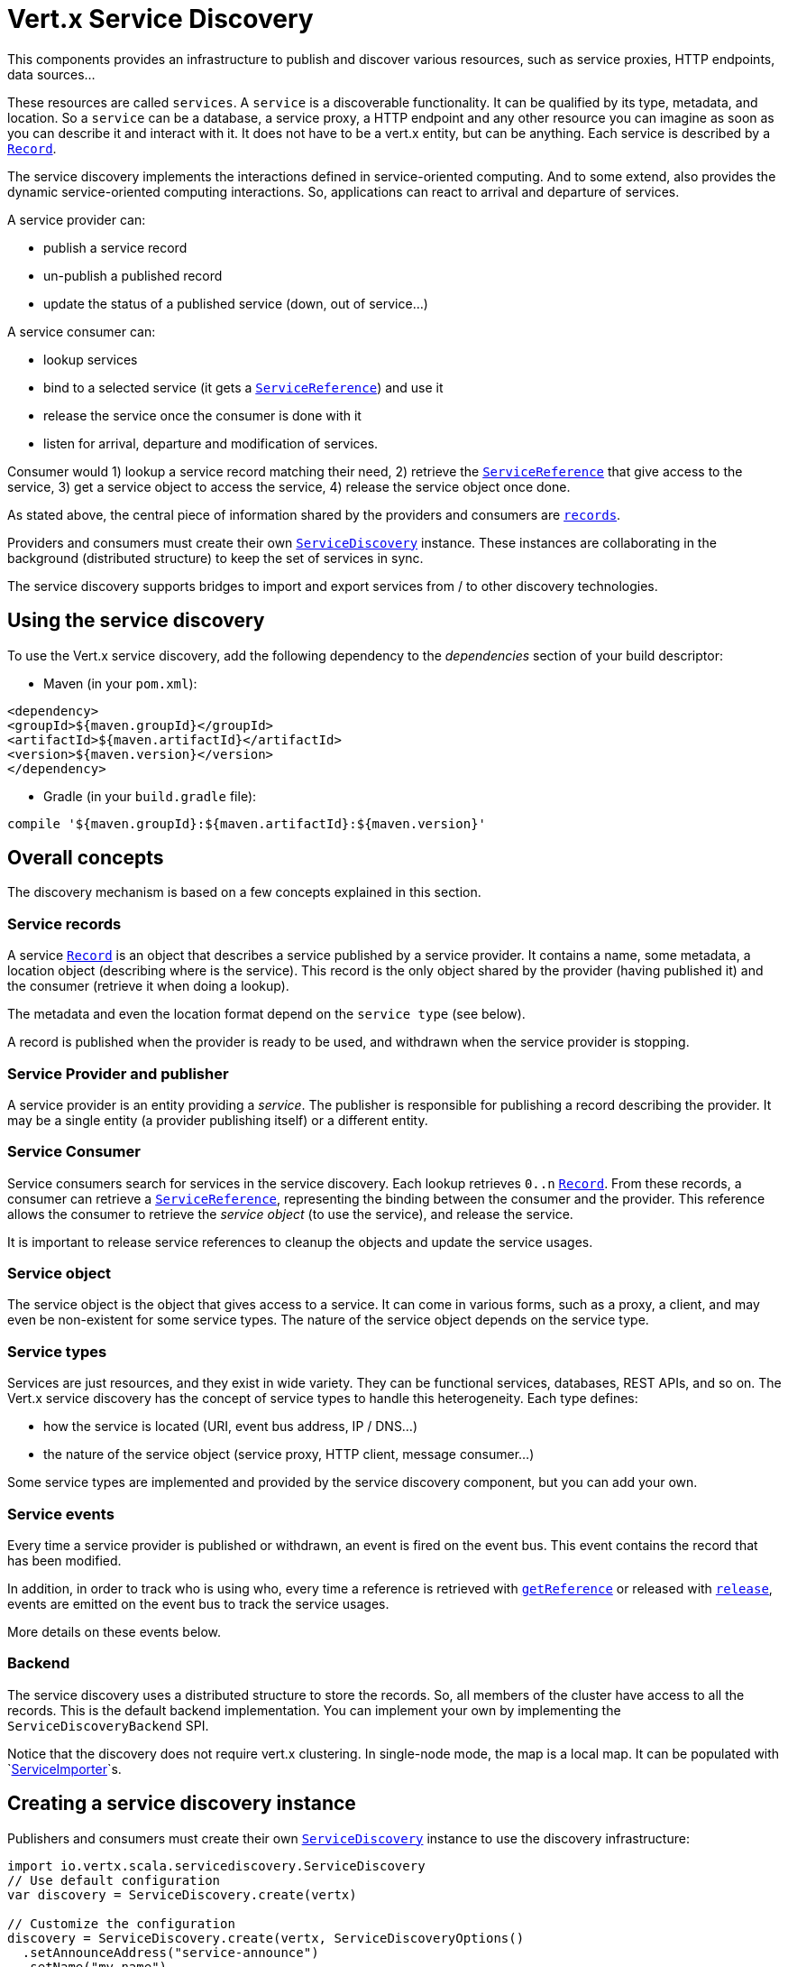 = Vert.x Service Discovery

This components provides an infrastructure to publish and discover various resources, such as service
proxies, HTTP endpoints, data sources...

These resources are called `services`. A `service` is a discoverable
functionality. It can be qualified by its type, metadata, and location. So a `service` can be a database, a
service proxy, a HTTP endpoint and any other resource you can imagine as soon as you can describe it and interact
with it. It does not have to be a vert.x entity, but can be anything. Each service is described by a
`link:../dataobjects.html#Record[Record]`.

The service discovery implements the interactions defined in service-oriented computing. And to some extend,
also provides the dynamic service-oriented computing interactions. So, applications can react to arrival and
departure of services.

A service provider can:

* publish a service record
* un-publish a published record
* update the status of a published service (down, out of service...)

A service consumer can:

* lookup services
* bind to a selected service (it gets a `link:../../scaladoc/io/vertx/scala/servicediscovery/ServiceReference.html[ServiceReference]`) and use it
* release the service once the consumer is done with it
* listen for arrival, departure and modification of services.

Consumer would 1) lookup a service record matching their need, 2) retrieve the
`link:../../scaladoc/io/vertx/scala/servicediscovery/ServiceReference.html[ServiceReference]` that give access to the service, 3) get a service object to access
the service, 4) release the service object once done.

As stated above, the central piece of information shared by the providers and consumers are
`link:../dataobjects.html#Record[records]`.

Providers and consumers must create their own `link:../../scaladoc/io/vertx/scala/servicediscovery/ServiceDiscovery.html[ServiceDiscovery]` instance. These
instances are collaborating in the background (distributed structure) to keep the set of services in sync.

The service discovery supports bridges to import and export services from / to other discovery technologies.

== Using the service discovery

To use the Vert.x service discovery, add the following dependency to the _dependencies_ section of your build
descriptor:

* Maven (in your `pom.xml`):

[source,xml,subs="+attributes"]
----
<dependency>
<groupId>${maven.groupId}</groupId>
<artifactId>${maven.artifactId}</artifactId>
<version>${maven.version}</version>
</dependency>
----

* Gradle (in your `build.gradle` file):

[source,groovy,subs="+attributes"]
----
compile '${maven.groupId}:${maven.artifactId}:${maven.version}'
----

== Overall concepts

The discovery mechanism is based on a few concepts explained in this section.

=== Service records

A service `link:../dataobjects.html#Record[Record]` is an object that describes a service published by a service
provider. It contains a name, some metadata, a location object (describing where is the service). This record is
the only object shared by the provider (having published it) and the consumer (retrieve it when doing a lookup).

The metadata and even the location format depend on the `service type` (see below).

A record is published when the provider is ready to be used, and withdrawn when the service provider is stopping.

=== Service Provider and publisher

A service provider is an entity providing a _service_. The publisher is responsible for publishing a record
describing the provider. It may be a single entity (a provider publishing itself) or a different entity.

=== Service Consumer

Service consumers search for services in the service discovery. Each lookup retrieves `0..n`
`link:../dataobjects.html#Record[Record]`. From these records, a consumer can retrieve a
`link:../../scaladoc/io/vertx/scala/servicediscovery/ServiceReference.html[ServiceReference]`, representing the binding between the consumer and the provider.
This reference allows the consumer to retrieve the _service object_ (to use the service),  and release the service.

It is important to release service references to cleanup the objects and update the service usages.

=== Service object

The service object is the object that gives access to a service. It can come in various forms, such as a proxy, a client,
and may even be non-existent for some service types. The nature of the service object depends on the service type.

=== Service types

Services are just resources, and they exist in wide variety. They can be functional services, databases,
REST APIs, and so on. The Vert.x service discovery has the concept of service types to handle this heterogeneity.
Each type defines:

* how the service is located (URI, event bus address, IP / DNS...)
* the nature of the service object (service proxy, HTTP client, message consumer...)

Some service types are implemented and provided by the service discovery component, but you can add
your own.

=== Service events

Every time a service provider is published or withdrawn, an event is fired on the event bus. This event contains
the record that has been modified.

In addition, in order to track who is using who, every time a reference is retrieved with
`link:../../scaladoc/io/vertx/scala/servicediscovery/ServiceDiscovery.html#getReference(io.vertx.servicediscovery.Record)[getReference]` or released with
`link:../../scaladoc/io/vertx/scala/servicediscovery/ServiceReference.html#release()[release]`, events are emitted on the event bus to track the
service usages.

More details on these events below.

=== Backend

The service discovery uses a distributed structure to store the records. So, all members of the cluster have access
to all the records. This is the default backend implementation. You can implement your own by implementing the
`ServiceDiscoveryBackend` SPI.

Notice that the discovery does not require vert.x clustering. In single-node mode, the map is a local map. It can
be populated with `link:../../scaladoc/io/vertx/scala/servicediscovery/spi/ServiceImporter.html[ServiceImporter]`s.

== Creating a service discovery instance

Publishers and consumers must create their own `link:../../scaladoc/io/vertx/scala/servicediscovery/ServiceDiscovery.html[ServiceDiscovery]`
instance to use the discovery infrastructure:

[source,scala]
----
import io.vertx.scala.servicediscovery.ServiceDiscovery
// Use default configuration
var discovery = ServiceDiscovery.create(vertx)

// Customize the configuration
discovery = ServiceDiscovery.create(vertx, ServiceDiscoveryOptions()
  .setAnnounceAddress("service-announce")
  .setName("my-name")
)

// Do something...

discovery.close()

----

By default, the announce address (the event bus address on which service events are sent is: `vertx.discovery
.announce`. You can also configure a name used for the service usage (see section about service usage).

When you don't need the service discovery object anymore, don't forget to close it. It closes the different discovery bridges you
have configured and releases the service references.

== Publishing services

Once you have a service discovery instance, you can start to publish services. The process is the following:

1. create a record for a specific service provider
2. publish this record
3. keep the published record that is used to un-publish a service or modify it.

To create records, you can either use the `link:../dataobjects.html#Record[Record]` class, or use convenient methods
from the service types.

[source,scala]
----
import io.vertx.scala.servicediscovery.types.HttpEndpoint
// Manual record creation
var record = Record()
  .setType("eventbus-service-proxy")
  .setLocation(todo-renderJsonObject)
  .setName("my-service")
  .setMetadata(todo-renderJsonObject)


discovery.publishFuture(record).onComplete{
  case Success(result) => {
    // publication succeeded
    var publishedRecord = result
  }
  case Failure(cause) => {
    println(s"$cause")}
}

// Record creation from a type
record = HttpEndpoint.createRecord("some-rest-api", "localhost", 8080, "/api")
discovery.publishFuture(record).onComplete{
  case Success(result) => {
    // publication succeeded
    var publishedRecord = result
  }
  case Failure(cause) => {
    println(s"$cause")}
}

----

It is important to keep a reference on the returned records, as this record has been extended by a `registration id`.

== Withdrawing services

To withdraw (un-publish) a record, use:

[source,scala]
----

discovery.unpublishFuture(todo-renderDataObjectMemberSelect).onComplete{
  case Success(result) => {
    // Ok
  }
  case Failure(cause) => {
    println(s"$cause")}
}

----

== Looking for service

On the consumer side, the first thing to do is to lookup for records. You can search for a single record or all
the matching ones. In the first case, the first matching record is returned.

Consumer can pass a filter to select the service. There are two ways to describe the filter:

1. A function taking a `link:../dataobjects.html#Record[Record]` as parameter and returning a boolean
2. This filter is a JSON object. Each entry of the given filter is checked against the record. All entries must
exactly match the record. The entry can use the special `*` value to denote a requirement on the key, but not on
the value.

Let's see an example of a JSON filter:
----
{ "name" = "a" } => matches records with name set to "a"
{ "color" = "*" } => matches records with "color" set
{ "color" = "red" } => only matches records with "color" set to "red"
{ "color" = "red", "name" = "a"} => only matches records with name set to "a", and color set to "red"
----

If the JSON filter is not set (`null` or empty), it accepts all records. When using functions, to accept all
records, you must return _true_ regardless the record.

Here are some examples:

[source,scala]
----
// Get any record
discovery.getRecordFuture((r: io.vertx.scala.servicediscovery.Record) => {
  true
}).onComplete{
  case Success(result) => {
    if (result != null) {
      // we have a record
    } else {
      // the lookup succeeded, but no matching service
    }
  }
  case Failure(cause) => {
    println(s"$cause")}
}

discovery.getRecordFuture(null).onComplete{
  case Success(result) => {
    if (result != null) {
      // we have a record
    } else {
      // the lookup succeeded, but no matching service
    }
  }
  case Failure(cause) => {
    println(s"$cause")}
}


// Get a record by name
discovery.getRecordFuture((r: io.vertx.scala.servicediscovery.Record) => {
  todo-renderDataObjectMemberSelect == "some-name"
}).onComplete{
  case Success(result) => {
    if (result != null) {
      // we have a record
    } else {
      // the lookup succeeded, but no matching service
    }
  }
  case Failure(cause) => {
    println(s"$cause")}
}

discovery.getRecordFuture(todo-renderJsonObject).onComplete{
  case Success(result) => {
    if (result != null) {
      // we have a record
    } else {
      // the lookup succeeded, but no matching service
    }
  }
  case Failure(cause) => {
    println(s"$cause")}
}

// Get all records matching the filter
discovery.getRecordsFuture((r: io.vertx.scala.servicediscovery.Record) => {
  "some-value" == todo-renderDataObjectMemberSelect.some-label
}).onComplete{
  case Success(result) => {
    var results = result
    // If the list is not empty, we have matching record
    // Else, the lookup succeeded, but no matching service
  }
  case Failure(cause) => {
    println(s"$cause")}
}


discovery.getRecordsFuture(todo-renderJsonObject).onComplete{
  case Success(result) => {
    var results = result
    // If the list is not empty, we have matching record
    // Else, the lookup succeeded, but no matching service
  }
  case Failure(cause) => {
    println(s"$cause")}
}



----

You can retrieve a single record or all matching records with
`link:../../scaladoc/io/vertx/scala/servicediscovery/ServiceDiscovery.html#getRecords(io.vertx.core.json.JsonObject,%20io.vertx.core.Handler)[getRecords]`.
By default, record lookup does include only records with a `status` set to `UP`. This can be overridden:

* when using JSON filter, just set `status` to the value you want (or `*` to accept all status)
* when using function, set the `includeOutOfService` parameter to `true` in
`link:../../scaladoc/io/vertx/scala/servicediscovery/ServiceDiscovery.html#getRecords(java.util.function.Function,%20boolean,%20io.vertx.core.Handler)[getRecords]`
.

== Retrieving a service reference

Once you have chosen the `link:../dataobjects.html#Record[Record]`, you can retrieve a
`link:../../scaladoc/io/vertx/scala/servicediscovery/ServiceReference.html[ServiceReference]` and then the service object:

[source,scala]
----
var reference = discovery.getReference(record)

// Then, gets the service object, the returned type depends on the service type:
// For http endpoint:
var client = reference.get()
// For message source
var consumer = reference.get()

// When done with the service
reference.release()

----

Don't forget to release the reference once done.

The service reference represents a binding with the service provider.

When retrieving a service reference you can pass a `JsonObject` used to configure the
service object. It can contain various data about the service object. Some service types do not needs additional
configuration, some require configuration (as data sources):

[source,scala]
----
var reference = discovery.getReferenceWithConfiguration(record, conf)

// Then, gets the service object, the returned type depends on the service type:
// For http endpoint:
var client = reference.get()

// Do something with the client...

// When done with the service
reference.release()

----

== Types of services

A said above, the service discovery has the service type concept to manage the heterogeneity of the
different services.

These types are provided by default:

* `link:../../scaladoc/io/vertx/scala/servicediscovery/types/HttpEndpoint.html[HttpEndpoint]` - for REST API's, the service object is a
`link:../../scaladoc/io/vertx/scala/core/http/HttpClient.html[HttpClient]` configured on the host and port (the location is the url).
* `link:../../scaladoc/io/vertx/scala/servicediscovery/types/EventBusService.html[EventBusService]` - for service proxies, the service object is a proxy. Its
type is the proxies interface (the location is the address).
* `link:../../scaladoc/io/vertx/scala/servicediscovery/types/MessageSource.html[MessageSource]` - for message sources (publisher), the service object is a
`link:../../scaladoc/io/vertx/scala/core/eventbus/MessageConsumer.html[MessageConsumer]` (the location is the address).
* `link:../../scaladoc/io/vertx/scala/servicediscovery/types/JDBCDataSource.html[JDBCDataSource]` - for JDBC data sources, the service object is a
`link:../../scaladoc/io/vertx/scala/ext/jdbc/JDBCClient.html[JDBCClient]` (the configuration of the client is computed from the location, metadata and
consumer configuration).

This section gives details about service types in general and describes how to use the default service types.

=== Services with no type

Some records may have no type (`link:todo[ServiceType.UNKNOWN]`). It is not possible to
retrieve a reference for these records, but you can build the connection details from the `location` and
`metadata` of the `link:../dataobjects.html#Record[Record]`.

Using these services does not fire service usage events.



=== HTTP endpoints

A HTTP endpoint represents a REST API or a service accessible using HTTP requests. The HTTP endpoint service
objects are `link:../../scaladoc/io/vertx/scala/core/http/HttpClient.html[HttpClient]` configured with the host, port and ssl.

==== Publishing a HTTP endpoint

To publish a HTTP endpoint, you need a `link:../dataobjects.html#Record[Record]`. You can create the record using
`link:../../scaladoc/io/vertx/scala/servicediscovery/types/HttpEndpoint.html#createRecord(java.lang.String,%20java.lang.String,%20int,%20java.lang.String,%20io.vertx.core.json.JsonObject)[HttpEndpoint.createRecord]`.

The next snippet illustrates hot to create a `link:../dataobjects.html#Record[Record]` from
`link:../../scaladoc/io/vertx/scala/servicediscovery/types/HttpEndpoint.html[HttpEndpoint]`:

[source, scala]
----
import io.vertx.scala.servicediscovery.types.HttpEndpoint
var record1 = HttpEndpoint.createRecord("some-http-service", "localhost", 8433, "/api")

discovery.publishFuture(record1).onComplete{
  case Success(result) => println("Success")
  case Failure(cause) => println("Failure")
}

var record2 = HttpEndpoint.createRecord("some-other-name", true, "localhost", 8433, "/api", todo-renderJsonObject)


----

When you run your service in a container or on the cloud, it may not know its public IP and public port, so the
publication must be done by another entity having this info. Generally it's a bridge.

==== Consuming a HTTP endpoint

Once a HTTP endpoint is published, a consumer can retrieve it. The service object is a
`link:../../scaladoc/io/vertx/scala/core/http/HttpClient.html[HttpClient]` with a port and host configured:

[source, scala]
----
// Get the record
discovery.getRecordFuture(todo-renderJsonObject).onComplete{
  case Success(result) => println("Success")
  case Failure(cause) => println("Failure")
}

----

You can also use the
`link:../../scaladoc/io/vertx/scala/servicediscovery/types/HttpEndpoint.html#getClient(io.vertx.servicediscovery.ServiceDiscovery,%20io.vertx.core.json.JsonObject,%20io.vertx.core.Handler)[HttpEndpoint.getClient]`
method to combine lookup and service retrieval in one call:

[source, scala]
----
import io.vertx.scala.servicediscovery.types.HttpEndpoint
import io.vertx.scala.servicediscovery.ServiceDiscovery
HttpEndpoint.getClient(discovery, todo-renderJsonObject, 
  case Success(result) => {
    var client = result

    // You need to path the complete path
    client.getNow("/api/persons", (response: io.vertx.scala.core.http.HttpClientResponse) => {

      // ...

      // Dont' forget to release the service
      ServiceDiscovery.releaseServiceObject(discovery, client)

    })
  }
  case Failure(cause) => println("Failure")
)

----

In this second version, the service object is released using
`link:../../scaladoc/io/vertx/scala/servicediscovery/ServiceDiscovery.html#releaseServiceObject(io.vertx.servicediscovery.ServiceDiscovery,%20java.lang.Object)[ServiceDiscovery.releaseServiceObject]`,
so you no longer hold on to the service reference.

=== Event bus services

Event bus services are service proxies. They implement async-RPC services on top of the event bus. When retrieving
a service object from an event bus service, you get a service proxy of the right type. You can access helper
methods from `link:../../scaladoc/io/vertx/scala/servicediscovery/types/EventBusService.html[EventBusService]`.

Notice that service proxies (service implementations and service interfaces) are developed in Java.

==== Publishing an event bus service

To publish an event bus service, you need to create a `link:../dataobjects.html#Record[Record]`:

[source, scala]
----
import io.vertx.scala.servicediscovery.types.EventBusService
var record = EventBusService.createRecord("some-eventbus-service", "address", "examples.MyService", todo-renderJsonObject)

discovery.publishFuture(record).onComplete{
  case Success(result) => println("Success")
  case Failure(cause) => println("Failure")
}

----



==== Consuming an event bus service




=== Message source

A message source is a component sending messages on the event bus on a specific address. Message source clients are
`link:../../scaladoc/io/vertx/scala/core/eventbus/MessageConsumer.html[MessageConsumer]`.

The _location_ or a message source service is the event bus address on which messages are sent.

==== Publishing a message source

As for the other service types, publishing a message source is a 2-step process:

1. create a record, using `link:../../scaladoc/io/vertx/scala/servicediscovery/types/MessageSource.html[MessageSource]`
2. publish the record

[source, scala]
----
import io.vertx.scala.servicediscovery.types.MessageSource
var record = MessageSource.createRecord("some-message-source-service", "some-address")

discovery.publishFuture(record).onComplete{
  case Success(result) => println("Success")
  case Failure(cause) => println("Failure")
}

record = MessageSource.createRecord("some-other-message-source-service", "some-address", "examples.MyData")

----

In the second record, the type of payload is also indicated. This information is optional.



==== Consuming a message source

On the consumer side, you can retrieve the record and the reference, or use the
`link:../../scaladoc/io/vertx/scala/servicediscovery/types/MessageSource.html[MessageSource]` class to retrieve the service is one call.

With the first approach, the code is the following:

[source, scala]
----
// Get the record
discovery.getRecordFuture(todo-renderJsonObject).onComplete{
  case Success(result) => println("Success")
  case Failure(cause) => println("Failure")
}

----

When, using `link:../../scaladoc/io/vertx/scala/servicediscovery/types/MessageSource.html[MessageSource]`, it becomes:

[source, scala]
----
import io.vertx.scala.servicediscovery.types.MessageSource
import io.vertx.scala.servicediscovery.ServiceDiscovery
MessageSource.getConsumer(discovery, todo-renderJsonObject, 
  case Success(result) => {
    var consumer = result

    // Attach a message handler on it
    consumer.handler((message: io.vertx.scala.core.eventbus.Message<io.vertx.scala.core.json.JsonObject>) => {
      // message handler
      var payload = message.body()
    })
    // ...

    // Dont' forget to release the service
    ServiceDiscovery.releaseServiceObject(discovery, consumer)

  }
  case Failure(cause) => println("Failure")
)

----

=== JDBC Data source

Data sources represents databases or data stores. JDBC data sources are a specialization for databases accessible
using a JDBC driver. The client of a JDBC data source service is a `link:../../scaladoc/io/vertx/scala/ext/jdbc/JDBCClient.html[JDBCClient]`.

==== Publishing a JDBC service

As for the other service types, publishing a JDBC data source is a 2-step process:

1. create a record, using `link:../../scaladoc/io/vertx/scala/servicediscovery/types/JDBCDataSource.html[JDBCDataSource]`
2. publish the record

[source, scala]
----
import io.vertx.scala.servicediscovery.types.JDBCDataSource
var record = JDBCDataSource.createRecord("some-data-source-service", todo-renderJsonObject, todo-renderJsonObject)

discovery.publishFuture(record).onComplete{
  case Success(result) => println("Success")
  case Failure(cause) => println("Failure")
}

----

As JDBC data sources can represent a high variety of databases, and their access is often different, the record is
rather unstructured. The `location` is a simple JSON object that should provide the fields to access the data
source (JDBC url, username...). The set of fields may depend on the database but also on the connection pool used
in front.

==== Consuming a JDBC service

As stated in the previous section, how to access a data source depends on the data source itself. To build the
`link:../../scaladoc/io/vertx/scala/ext/jdbc/JDBCClient.html[JDBCClient]`, you can merge configuration: the record location, the metadata and a json object provided by
the consumer:

[source, scala]
----
// Get the record
discovery.getRecordFuture(todo-renderJsonObject).onComplete{
  case Success(result) => println("Success")
  case Failure(cause) => println("Failure")
}

----

You can also use the `link:../../scaladoc/io/vertx/scala/ext/jdbc/JDBCClient.html[JDBCClient]` class to the lookup and retrieval in one call:

[source, scala]
----
import io.vertx.scala.servicediscovery.types.JDBCDataSource
import io.vertx.scala.servicediscovery.ServiceDiscovery
JDBCDataSource.getJDBCClient(discovery, todo-renderJsonObject, todo-renderJsonObject, 
  case Success(result) => {
    var client = result

    // ...

    // Dont' forget to release the service
    ServiceDiscovery.releaseServiceObject(discovery, client)

  }
  case Failure(cause) => println("Failure")
)

----

=== Redis Data source

Redis data sources are a specialization for Redis persistence accessible.
The client of a Redis data source service is a `link:../../scaladoc/io/vertx/scala/redis/RedisClient.html[RedisClient]`.

==== Publishing a Redis service

Publishing a Redis data source is a 2-step process:

1. create a record, using `link:../../scaladoc/io/vertx/scala/servicediscovery/types/RedisDataSource.html[RedisDataSource]`
2. publish the record

[source, scala]
----
import io.vertx.scala.servicediscovery.types.RedisDataSource
var record = RedisDataSource.createRecord("some-redis-data-source-service", todo-renderJsonObject, todo-renderJsonObject)

discovery.publishFuture(record).onComplete{
  case Success(result) => println("Success")
  case Failure(cause) => println("Failure")
}

----

The `location` is a simple JSON object that should provide the fields to access the Redis data
source (url, port...).

==== Consuming a Redis service

As stated in the previous section, how to access a data source depends on the data source itself. To build the
`link:../../scaladoc/io/vertx/scala/redis/RedisClient.html[RedisClient]`, you can merge configuration: the record location, the metadata and a json object provided by
the consumer:

[source, scala]
----
// Get the record
discovery.getRecordFuture(todo-renderJsonObject).onComplete{
  case Success(result) => println("Success")
  case Failure(cause) => println("Failure")
}

----

You can also use the `link:../../scaladoc/io/vertx/scala/servicediscovery/types/RedisDataSource.html[RedisDataSource]` class to the lookup and retrieval in one call:

[source, scala]
----
import io.vertx.scala.servicediscovery.types.RedisDataSource
import io.vertx.scala.servicediscovery.ServiceDiscovery
RedisDataSource.getRedisClient(discovery, todo-renderJsonObject, 
  case Success(result) => {
    var client = result

    // ...

    // Dont' forget to release the service
    ServiceDiscovery.releaseServiceObject(discovery, client)

  }
  case Failure(cause) => println("Failure")
)

----

== Listening for service arrivals and departures

Every time a provider is published or removed, an event is published on the _vertx.discovery.announce_ address.
This address is configurable from the `link:../dataobjects.html#ServiceDiscoveryOptions[ServiceDiscoveryOptions]`.

The received record has a `status` field indicating the new state of the record:

* `UP` : the service is available, you can start using it
* `DOWN` : the service is not available anymore, you should not use it anymore
* `OUT_OF_SERVICE` : the service is not running, you should not use it anymore, but it may come back later.

== Listening for service usage

Every time a service reference is retrieved (`bind`) or released (`release`), an event is published on the _vertx
.discovery.usage_ address. This address is configurable from the `link:../dataobjects.html#ServiceDiscoveryOptions[ServiceDiscoveryOptions]`.

It lets you listen for service usage and map the service bindings.

The received message is a `JsonObject` containing:

* the record in the `record` field
* the type of event in the `type` field. It's either `bind` or `release`
* the id of the service discovery (either its name or the node id) in the `id` field

This `id` is configurable from the `link:../dataobjects.html#ServiceDiscoveryOptions[ServiceDiscoveryOptions]`. By default it's "localhost" on
single node configuration and the id of the node in clustered mode.

You can disable the service usage support by setting the usage address to `null` with
`link:../dataobjects.html#ServiceDiscoveryOptions#setUsageAddress(java.lang.String)[usageAddress]`.


== Service discovery bridges

Bridges let you import and export services from / to other discovery mechanism such as Docker, Kubernates, Consul...
Each bridge decides how the services are imported and exported. It does not have to be bi-directional.

You can provide your own bridge by implementing the `link:../../scaladoc/io/vertx/scala/servicediscovery/spi/ServiceImporter.html[ServiceImporter]` interface and
register it using
`link:../../scaladoc/io/vertx/scala/servicediscovery/ServiceDiscovery.html#registerServiceImporter(io.vertx.servicediscovery.spi.ServiceImporter,%20io.vertx.core.json.JsonObject)[registerServiceImporter]`.

The second parameter can provide an optional configuration for the bridge.

When the bridge is registered the

{@link io.vertx.servicediscovery.spi.ServiceImporter#start)}
method is called. It lets you configure the bridge. When the bridge is configured, ready and has imported /
exported the initial services, it must complete the given `link:../../scaladoc/io/vertx/scala/core/Future.html[Future]`. If the bridge starts
method is blocking, it must use an
`link:../../scaladoc/io/vertx/scala/core/Vertx.html#executeBlocking(io.vertx.core.Handler,%20boolean,%20io.vertx.core.Handler)[executeBlocking]` construct, and
complete the given future object.

When the service discovery is stopped, the bridge is stopped. The
`link:../../scaladoc/io/vertx/scala/servicediscovery/spi/ServiceImporter.html#close(io.vertx.core.Handler)[close]`
method is called that provides the opportunity to cleanup resources, removed imported / exported services... This
method must complete the given `link:../../scaladoc/io/vertx/scala/core/Future.html[Future]` to notify the caller of the completion.

Notice than in a cluster, only one member needs to register the bridge as the records are accessible by all members.